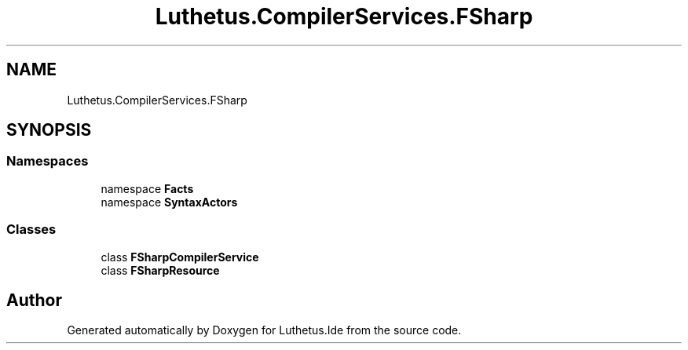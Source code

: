 .TH "Luthetus.CompilerServices.FSharp" 3 "Version 1.0.0" "Luthetus.Ide" \" -*- nroff -*-
.ad l
.nh
.SH NAME
Luthetus.CompilerServices.FSharp
.SH SYNOPSIS
.br
.PP
.SS "Namespaces"

.in +1c
.ti -1c
.RI "namespace \fBFacts\fP"
.br
.ti -1c
.RI "namespace \fBSyntaxActors\fP"
.br
.in -1c
.SS "Classes"

.in +1c
.ti -1c
.RI "class \fBFSharpCompilerService\fP"
.br
.ti -1c
.RI "class \fBFSharpResource\fP"
.br
.in -1c
.SH "Author"
.PP 
Generated automatically by Doxygen for Luthetus\&.Ide from the source code\&.
